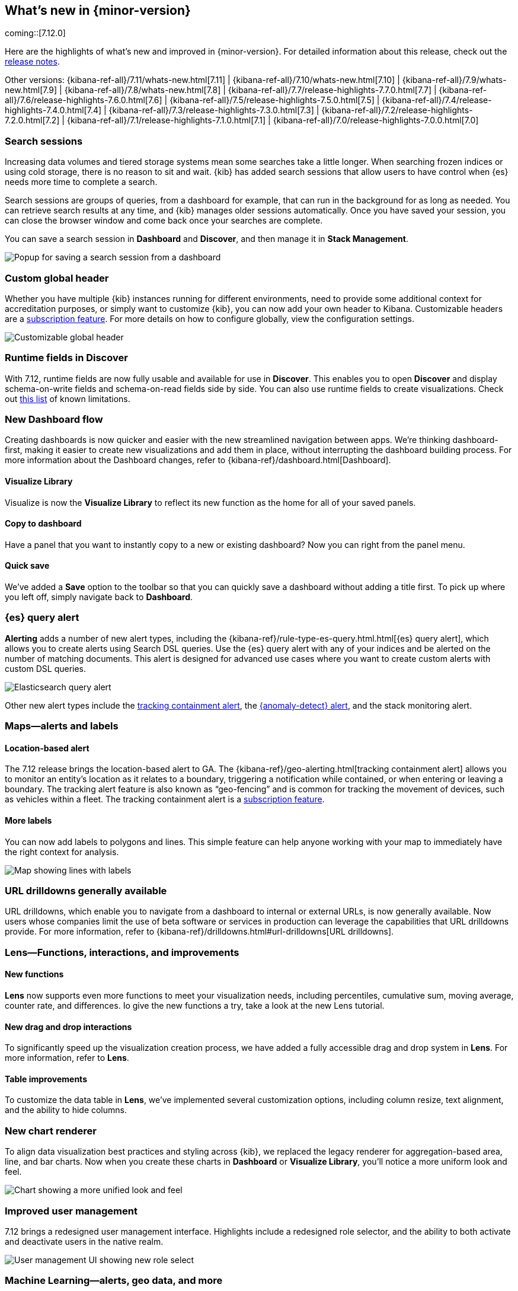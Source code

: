 [[whats-new]]
== What's new in {minor-version}

coming::[7.12.0]

Here are the highlights of what's new and improved in {minor-version}.
For detailed information about this release,
check out the <<release-notes, release notes>>.

Other versions: {kibana-ref-all}/7.11/whats-new.html[7.11] | {kibana-ref-all}/7.10/whats-new.html[7.10] |
{kibana-ref-all}/7.9/whats-new.html[7.9] | {kibana-ref-all}/7.8/whats-new.html[7.8] | {kibana-ref-all}/7.7/release-highlights-7.7.0.html[7.7] |
{kibana-ref-all}/7.6/release-highlights-7.6.0.html[7.6] | {kibana-ref-all}/7.5/release-highlights-7.5.0.html[7.5] |
{kibana-ref-all}/7.4/release-highlights-7.4.0.html[7.4] | {kibana-ref-all}/7.3/release-highlights-7.3.0.html[7.3] | {kibana-ref-all}/7.2/release-highlights-7.2.0.html[7.2]
| {kibana-ref-all}/7.1/release-highlights-7.1.0.html[7.1] | {kibana-ref-all}/7.0/release-highlights-7.0.0.html[7.0]

//NOTE: The notable-highlights tagged regions are re-used in the
//Installation and Upgrade Guide

// tag::notable-highlights[]

[float]
[[search-sessions-7-12]]
=== Search sessions

Increasing data volumes and tiered storage systems mean some searches
take a little longer. When searching frozen indices or using cold storage,
there is no reason to sit and wait. {kib} has added search sessions
that allow users to have control when {es} needs more time to complete a search.

Search sessions are groups of queries, from a dashboard for example,
that can run in the background for as long as needed. You can retrieve
search results at any time, and {kib} manages older sessions automatically.
Once you have saved your session, you can close the browser window and
come back once your searches are complete.

You can save a search session in *Dashboard* and *Discover*, and then
manage it in *Stack Management*.

[role="screenshot"]
image::user/images/highlights-search-session.png[Popup for saving a search session from a dashboard]

[float]
[[customizable-header-7-12]]
=== Custom global header

Whether you have multiple {kib} instances running for different environments,
need to provide some additional context for accreditation purposes, or simply
want to customize {kib}, you can now add your own header to Kibana.
Customizable headers are a https://www.elastic.co/subscriptions[subscription feature].
For more details on how to
configure globally, view the configuration settings.

[role="screenshot"]
image::user/images/highlights-global-header.png[Customizable global header]

[float]
[[runtime-fields-7-12]]
=== Runtime fields in Discover

With 7.12, runtime fields are now fully usable and available for use in
*Discover*. This enables you to open *Discover* and display schema-on-write
fields and schema-on-read fields side by side. You can also use runtime fields
to create visualizations.
Check out https://github.com/elastic/kibana/issues/88426[this list] of known limitations.

[float]
[[dashboard-7-12]]
=== New Dashboard flow

Creating dashboards is now quicker and easier with the new streamlined navigation
between apps. We’re thinking dashboard-first, making it easier to create new
visualizations and add them in place, without interrupting the dashboard building process.
For more information about the Dashboard changes, refer to {kibana-ref}/dashboard.html[Dashboard].

[float]
==== Visualize Library

Visualize is now the **Visualize Library** to reflect its new function as the
home for all of your saved panels.

[float]
==== Copy to dashboard

Have a panel that you want to instantly copy to a new or existing dashboard?
Now you can right from the panel menu.

[float]
==== Quick save

We’ve added a *Save* option to the toolbar so that you can quickly
save a dashboard without adding a title first. To pick up where you left off,
simply navigate back to *Dashboard*.

[float]
[[alerting-7-12]]
=== {es} query alert

*Alerting* adds a number of new alert types, including the {kibana-ref}/rule-type-es-query.html.html[{es} query alert],
which allows you to create alerts using Search DSL queries.
Use the {es} query alert with any of your indices and be alerted on the number of matching documents.
This alert is designed for
advanced use cases where you want to create custom alerts with custom DSL queries.

[role="screenshot"]
image::user/images/highlights-es-query.png[Elasticsearch query alert]

Other new alert types include the <<tracking-alert-7-12,tracking containment alert>>, the <<anomaly-alert-7-12,{anomaly-detect} alert>>,
and the stack monitoring alert.

[float]
[[maps-7-12]]
=== Maps&mdash;alerts and labels

[float]
[[tracking-alert-7-12]]
==== Location-based alert

The 7.12 release brings the location-based alert to GA.
The {kibana-ref}/geo-alerting.html[tracking containment alert] allows you to monitor an entity’s
location as it relates to a boundary, triggering a notification while contained,
or when entering or leaving a boundary. The tracking alert feature is also
known as “geo-fencing” and is common for tracking the movement of devices, such as
vehicles within a fleet. The tracking containment alert is a
https://www.elastic.co/subscriptions[subscription feature].

[float]
==== More labels

You can now add labels to polygons and lines.
This simple feature can help anyone working with your map to immediately have
the right context for analysis.

[role="screenshot"]
image::user/images/highlights-maps.png[Map showing lines with labels]

[float]
[[drilldowns-7-12]]
=== URL drilldowns generally available

URL drilldowns, which enable you to navigate from a dashboard to internal or external URLs,
is now generally available. Now users whose companies limit the use of beta software or services
in production can leverage the capabilities that URL drilldowns provide. For more information,
refer to {kibana-ref}/drilldowns.html#url-drilldowns[URL drilldowns].


[float]
[[lens-7-12]]
=== Lens&mdash;Functions, interactions, and improvements

[float]
==== New functions

*Lens* now supports even more functions to meet your visualization needs,
including percentiles, cumulative sum, moving average, counter rate, and differences.
Io give the new functions a try, take a look at the new Lens tutorial.

[float]
==== New drag and drop interactions

To significantly speed up the visualization creation process, we have added a
fully accessible drag and drop system in *Lens*. For more information, refer to *Lens*.

[float]
==== Table improvements
To customize the data table in *Lens*, we’ve implemented several customization options,
including column resize, text alignment, and the ability to hide columns.

[float]
[[charts-7-12]]
=== New chart renderer

To align data visualization best practices and styling across {kib}, we replaced
the legacy renderer for aggregation-based area, line, and bar charts. Now when you
create these charts in *Dashboard* or *Visualize Library*, you’ll notice a more
uniform look and feel.

[role="screenshot"]
image::user/images/highlights-chart.png[Chart showing a more unified look and feel]



[float]
[[user-management-7-12]]
=== Improved user management

7.12 brings a redesigned user management interface. Highlights include a redesigned role selector,
and the ability to both activate and deactivate users in the native realm.

[role="screenshot"]
image::user/images/highlights-user-management.png[User management UI showing new role select]

[float]
[[machine-learning-7-12]]
=== Machine Learning&mdash;alerts, geo data, and more

[float]
[[anomaly-alert-7-12]]
==== {anomaly-detect-cap} alerts (beta)

This release provides more flexible, more intuitive, easier to set-up alerting for {anomaly-detect}.
{anomaly-detect-cap} alerts are integrated with the {kib} alerting framework,
so you can quickly create alerts for your {anomaly-jobs}. This new type of alert can be created
for existing jobs from the *Alerts* page under *Stack Management* or from the {ml} job list,
or at the end of the Anomaly Detection job wizard.

You can pick the type of results
you want to be alerted on, depending on whether you are interested in the overall anomaly score for the job,
individual anomalies, or entities behaving unusually over time. The new alert type replaces
the current {ml} integration with *Watcher*.

[role="screenshot"]
image::user/images/highlights-anomaly-detection.png[Anomaly detection alert]

[float]
==== {ml-cap} integration with Maps

This integration enables you to view geographic data inside the {ml-cap} app and
anomaly data inside *Maps*. The redesigned Data Visualizer shows the distribution of
values for geo_point field types.

[role="screenshot"]
image::user/images/highlights-ml-maps.png[Machine learning integration with Maps]

For jobs that use the {ml-docs}/ml-geo-functions.html#ml-lat-long[lat_long] function to detect anomalies in the geographic location
of the input data, the Anomaly Explorer shows the actual and typical locations on maps.

[role="screenshot"]
image::user/images/highlights-lat-long.png[Anomaly Explorer showing the actual and typical locations on maps]

[float]
==== AUC ROC visualization for classification jobs

Performance measurement is an essential part of {ml}, and for classification models,
the {ml-docs}/ml-dfanalytics-evaluate.html#ml-dfanalytics-class-aucroc[AUC ROC] (Area Under the Curve of Receiver Operating Characteristics) is one of the most
important evaluation metrics for checking model performance. You can view the ROC
curve in the data frame analytics job results in {kib}. The AUC value is calculated from this curve,
as a number between 0 and 1. A higher value means the model is more precise in predicting the class correctly.

[role="screenshot"]
image::user/images/highlights-auc-roc.png[Visualization of the ROC curve in the data frame analytics job results]


// end::notable-highlights[]
